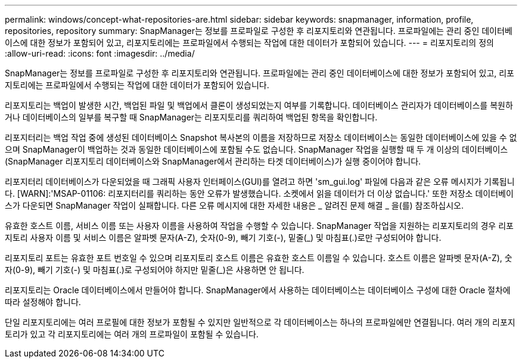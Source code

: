 ---
permalink: windows/concept-what-repositories-are.html 
sidebar: sidebar 
keywords: snapmanager, information, profile, repositories, repository 
summary: SnapManager는 정보를 프로파일로 구성한 후 리포지토리와 연관됩니다. 프로파일에는 관리 중인 데이터베이스에 대한 정보가 포함되어 있고, 리포지토리에는 프로파일에서 수행되는 작업에 대한 데이터가 포함되어 있습니다. 
---
= 리포지토리의 정의
:allow-uri-read: 
:icons: font
:imagesdir: ../media/


[role="lead"]
SnapManager는 정보를 프로파일로 구성한 후 리포지토리와 연관됩니다. 프로파일에는 관리 중인 데이터베이스에 대한 정보가 포함되어 있고, 리포지토리에는 프로파일에서 수행되는 작업에 대한 데이터가 포함되어 있습니다.

리포지토리는 백업이 발생한 시간, 백업된 파일 및 백업에서 클론이 생성되었는지 여부를 기록합니다. 데이터베이스 관리자가 데이터베이스를 복원하거나 데이터베이스의 일부를 복구할 때 SnapManager는 리포지토리를 쿼리하여 백업된 항목을 확인합니다.

리포지터리는 백업 작업 중에 생성된 데이터베이스 Snapshot 복사본의 이름을 저장하므로 저장소 데이터베이스는 동일한 데이터베이스에 있을 수 없으며 SnapManager이 백업하는 것과 동일한 데이터베이스에 포함될 수도 없습니다. SnapManager 작업을 실행할 때 두 개 이상의 데이터베이스(SnapManager 리포지토리 데이터베이스와 SnapManager에서 관리하는 타겟 데이터베이스)가 실행 중이어야 합니다.

리포지터리 데이터베이스가 다운되었을 때 그래픽 사용자 인터페이스(GUI)를 열려고 하면 'sm_gui.log' 파일에 다음과 같은 오류 메시지가 기록됩니다. [WARN]:'MSAP-01106: 리포지터리를 쿼리하는 동안 오류가 발생했습니다. 소켓에서 읽을 데이터가 더 이상 없습니다.' 또한 저장소 데이터베이스가 다운되면 SnapManager 작업이 실패합니다. 다른 오류 메시지에 대한 자세한 내용은 _ 알려진 문제 해결 _ 을(를) 참조하십시오.

유효한 호스트 이름, 서비스 이름 또는 사용자 이름을 사용하여 작업을 수행할 수 있습니다. SnapManager 작업을 지원하는 리포지토리의 경우 리포지토리 사용자 이름 및 서비스 이름은 알파벳 문자(A-Z), 숫자(0-9), 빼기 기호(-), 밑줄(_) 및 마침표(.)로만 구성되어야 합니다.

리포지토리 포트는 유효한 포트 번호일 수 있으며 리포지토리 호스트 이름은 유효한 호스트 이름일 수 있습니다. 호스트 이름은 알파벳 문자(A-Z), 숫자(0-9), 빼기 기호(-) 및 마침표(.)로 구성되어야 하지만 밑줄(_)은 사용하면 안 됩니다.

리포지토리는 Oracle 데이터베이스에서 만들어야 합니다. SnapManager에서 사용하는 데이터베이스는 데이터베이스 구성에 대한 Oracle 절차에 따라 설정해야 합니다.

단일 리포지토리에는 여러 프로필에 대한 정보가 포함될 수 있지만 일반적으로 각 데이터베이스는 하나의 프로파일에만 연결됩니다. 여러 개의 리포지토리가 있고 각 리포지토리에는 여러 개의 프로파일이 포함될 수 있습니다.
